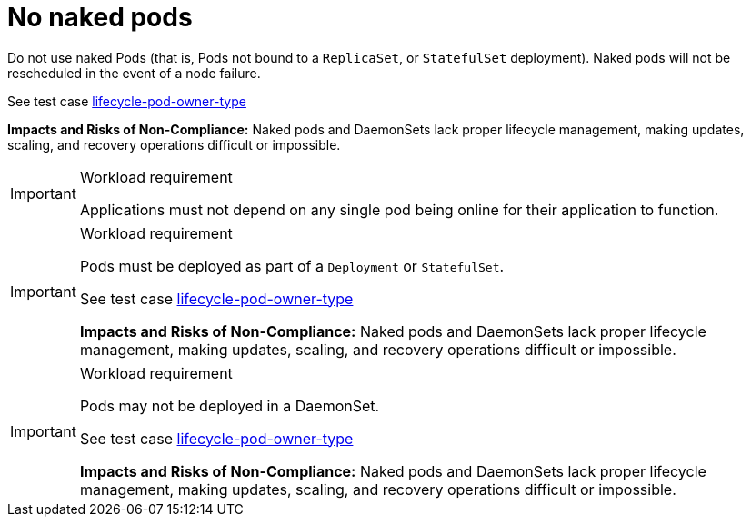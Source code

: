 [id="k8s-best-practices-no-naked-pods"]
= No naked pods

Do not use naked Pods (that is, Pods not bound to a `ReplicaSet`, or `StatefulSet` deployment). Naked pods will not be rescheduled in the event of a node failure.

See test case link:https://github.com/test-network-function/cnf-certification-test/blob/main/CATALOG.md#lifecycle-pod-owner-type[lifecycle-pod-owner-type]

**Impacts and Risks of Non-Compliance:** Naked pods and DaemonSets lack proper lifecycle management, making updates, scaling, and recovery operations difficult or impossible.

.Workload requirement
[IMPORTANT]
====
Applications must not depend on any single pod being online for their application to function.
====

.Workload requirement
[IMPORTANT]
====
Pods must be deployed as part of a `Deployment` or `StatefulSet`.

See test case link:https://github.com/test-network-function/cnf-certification-test/blob/main/CATALOG.md#lifecycle-pod-owner-type[lifecycle-pod-owner-type]

**Impacts and Risks of Non-Compliance:** Naked pods and DaemonSets lack proper lifecycle management, making updates, scaling, and recovery operations difficult or impossible.
====

.Workload requirement
[IMPORTANT]
====
Pods may not be deployed in a DaemonSet.

See test case link:https://github.com/test-network-function/cnf-certification-test/blob/main/CATALOG.md#lifecycle-pod-owner-type[lifecycle-pod-owner-type]

**Impacts and Risks of Non-Compliance:** Naked pods and DaemonSets lack proper lifecycle management, making updates, scaling, and recovery operations difficult or impossible.
====

